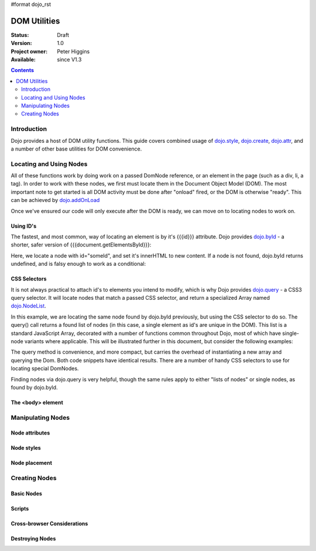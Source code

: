 #format dojo_rst

DOM Utilities
=============

:Status: Draft
:Version: 1.0
:Project owner: Peter Higgins
:Available: since V1.3

.. contents::
   :depth: 2

============
Introduction
============

Dojo provides a host of DOM utility functions. This guide covers combined usage of `dojo.style <dojo/style>`_, `dojo.create <dojo/create>`_, `dojo.attr <dojo/attr>`_, and a number of other base utilities for DOM convenience. 

========================
Locating and Using Nodes
========================

All of these functions work by doing work on a passed DomNode reference, or an element in the page (such as a div, li, a tag). In order to work with these nodes, we first must locate them in the Document Object Model (DOM). The most important note to get started is all DOM activity must be done after "onload" fired, or the DOM is otherwise "ready". This can be achieved by `dojo.addOnLoad <dojo/addOnLoad>`_

.. code-block :: javascript
  :linenos:

  dojo.addOnLoad(function(){
      console.log("page ready, can modify DOM anytime after this");
  }); 

Once we've ensured our code will only execute after the DOM is ready, we can move on to locating nodes to work on.

Using ID's
----------

The fastest, and most common, way of locating an element is by it's {{{id}}} attribute. Dojo provides `dojo.byId <dojo/byId>`_ - a shorter, safer version of {{{document.getElementsById}}}:

.. code-block :: javascript
  :linenos:

  dojo.addOnLoad(function(){
      var n = dojo.byId("someId");
      n.innerHTML = "Hi, World";
  }); 

Here, we locate a node with id="someId", and set it's innerHTML to new content. If a node is not found, dojo.byId returns undefined, and is falsy enough to work as a conditional:

.. code-block :: javascript
  :linenos:

  var n = dojo.byId("someId");
  if(n){ /* it exists! */ }

CSS Selectors
-------------

It is not always practical to attach id's to elements you intend to modify, which is why Dojo provides `dojo.query <dojo/query>`_ - a CSS3 query selector. It will locate nodes that match a passed CSS selector, and return a specialized Array named `dojo.NodeList <dojo/NodeList>`_. 

.. code-block :: javascript
  :linenos:

  dojo.addOnLoad(function(){
      var list = dojo.query("#someId");
  });

In this example, we are locating the same node found by dojo.byId previously, but using the CSS selector to do so. The query() call returns a found list of nodes (in this case, a single element as id's are unique in the DOM). This list is a standard JavaScript Array, decorated with a number of functions common throughout Dojo, most of which have single-node variants where applicable. This will be illustrated further in this document, but consider the following examples:

.. code-block :: javascript
  :linenos:

  dojo.addOnLoad(function(){

      // find a node byId, change the id, and set the color red
      dojo.query("#someId").attr("id","newId").style("color","red");

      // find a node byId, change the id, and set the color red
      var n = dojo.byId("someId");
      dojo.attr(n, "id", "newId");
      dojo.style(n, "color", "red");

  });

The query method is convenience, and more compact, but carries the overhead of instantiating a new array and querying the Dom. Both code snippets have identical results. There are a number of handy CSS selectors to use for locating special DomNodes. 

.. code-block :: javascript
  :linenos:

  // by class
  dojo.query(".someClass");
  // by attributes
  dojo.query("[name^='link']");
  // by tag type
  dojo.query("div");
  // first-children
  dojo.query("ul > li");
  // odd table rows:
  dojo.query("table tr:nth-child(odd)");
  // scoped to some other node as parent
  dojo.query("a.link", "someNode"); 

Finding nodes via dojo.query is very helpful, though the same rules apply to either "lists of nodes" or single nodes, as found by dojo.byId. 

The <body> element
------------------



==================
Manipulating Nodes
==================

Node attributes
---------------

Node styles
-----------

Node placement
--------------

==============
Creating Nodes
==============

Basic Nodes
-----------

Scripts
-------

Cross-browser Considerations
----------------------------

Destroying Nodes
----------------
